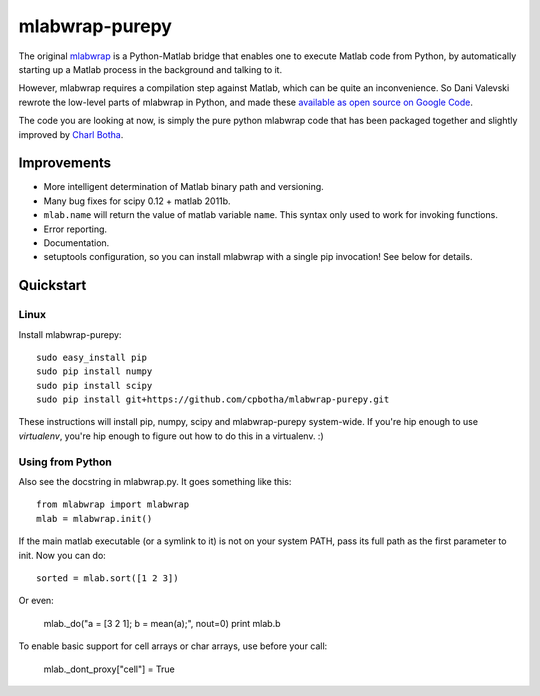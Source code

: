 mlabwrap-purepy
===============

The original `mlabwrap <http://mlabwrap.sourceforge.net/>`_ is a 
Python-Matlab bridge that enables one to execute Matlab code from 
Python, by automatically starting up a Matlab process in the background 
and talking to it.

However, mlabwrap requires a compilation step against Matlab, which 
can be quite an inconvenience. So Dani Valevski rewrote the low-level 
parts of mlabwrap in Python, and made these `available as open source 
on Google Code
<https://code.google.com/p/danapeerlab/source/browse/trunk/freecell/depends/common/python/>`_.

The code you are looking at now, is simply the pure python
mlabwrap code that has been packaged together and slightly
improved by `Charl Botha <http://charlbotha.com>`_.

Improvements
------------
* More intelligent determination of Matlab binary path and versioning.
* Many bug fixes for scipy 0.12 + matlab 2011b.
* ``mlab.name`` will return the value of matlab variable ``name``. This syntax
  only used to work for invoking functions.
* Error reporting.
* Documentation.
* setuptools configuration, so you can install mlabwrap with a
  single pip invocation! See below for details.

Quickstart
----------

Linux
~~~~~

Install mlabwrap-purepy::

    sudo easy_install pip
    sudo pip install numpy
    sudo pip install scipy
    sudo pip install git+https://github.com/cpbotha/mlabwrap-purepy.git

These instructions will install pip, numpy, scipy and mlabwrap-purepy 
system-wide. If you're hip enough to use `virtualenv`, you're hip 
enough to figure out how to do this in a virtualenv. :)

Using from Python
~~~~~~~~~~~~~~~~~

Also see the docstring in mlabwrap.py. It goes something like this::

    from mlabwrap import mlabwrap
    mlab = mlabwrap.init()

If the main matlab executable (or a symlink to it) is not on your system PATH,
pass its full path as the first parameter to init. Now you can do::

    sorted = mlab.sort([1 2 3])

Or even:

    mlab._do("a = [3 2 1]; b = mean(a);", nout=0)
    print mlab.b

To enable basic support for cell arrays or char arrays, use before your call:

    mlab._dont_proxy["cell"] = True

